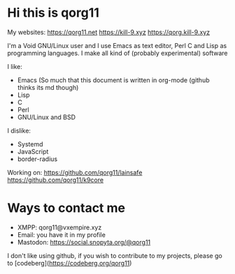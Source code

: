 * Hi this is qorg11

My websites: <https://qorg11.net> <https://kill-9.xyz> <https://qorg.kill-9.xyz>

I'm a Void GNU/Linux user and I use Emacs as text editor, Perl C and Lisp as programming
languages. I make all kind of (probably experimental) software

I like:
- Emacs (So much that this document is written in org-mode (github thinks its md though)
- Lisp 
- C 
- Perl
- GNU/Linux and BSD

I dislike:

- Systemd
- JavaScript
- border-radius
Working on: <https://github.com/qorg11/lainsafe> <https://github.com/qorg11/k9core>


* Ways to contact me

- XMPP: qorg11@vxempire.xyz
- Email: you have it in my profile
- Mastodon: [[https://social.snopyta.org/@qorg11]]

I don't like using github, if you wish to contribute to my projects, please go to [codeberg](https://codeberg.org/qorg11)
